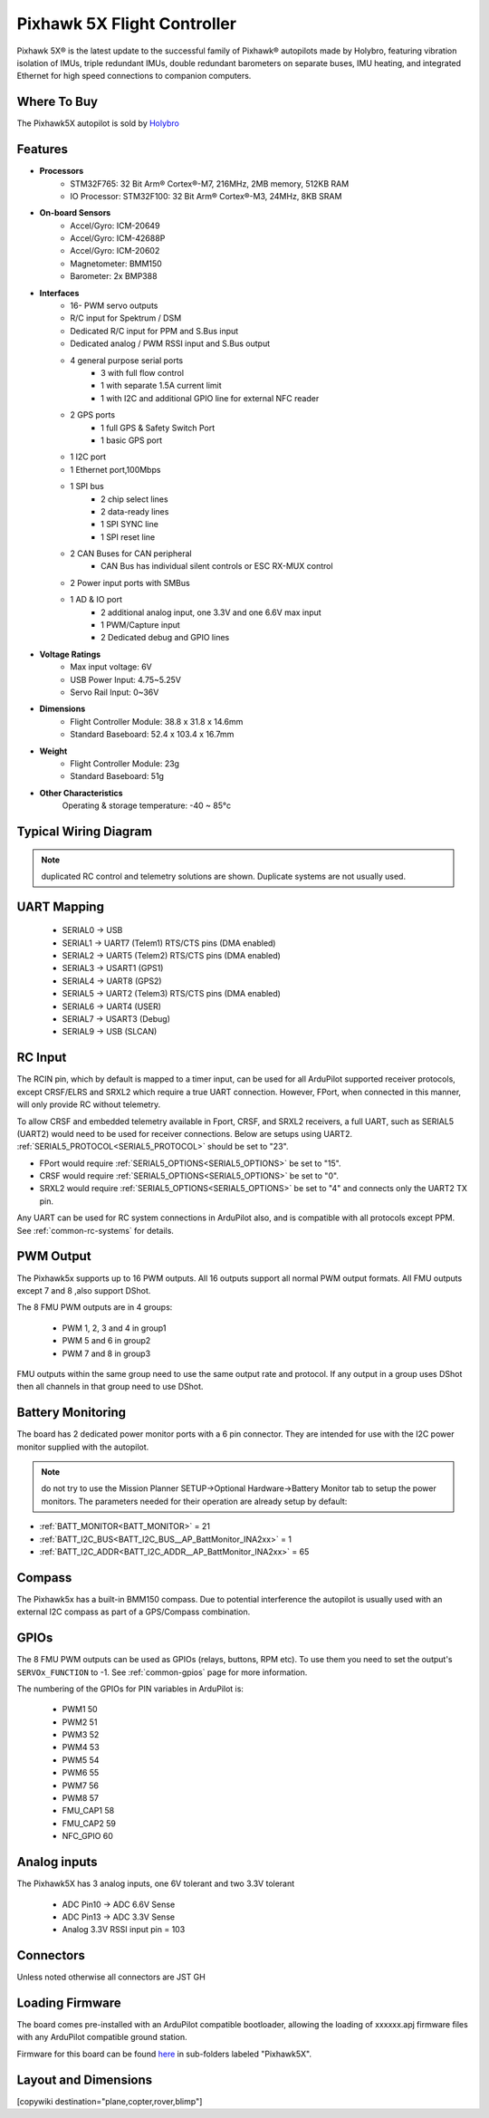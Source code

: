 
.. _common-holybro-ph5x:

============================
Pixhawk 5X Flight Controller
============================

Pixhawk 5X® is the latest update to the successful family of Pixhawk® autopilots made by Holybro, featuring vibration isolation of IMUs, triple redundant IMUs, double redundant barometers on separate buses, IMU heating, and integrated Ethernet for high speed connections to companion computers.

.. image:: ../../../images/holybro-pixhawk5x/pixhawk5x_exploded_diagram.jpg
    :target: ../_images/pixhawk5x_exploded_diagram.jpg
    :width: 450px

Where To Buy
============

The Pixhawk5X autopilot is sold by `Holybro <https://shop.holybro.com/pixhawk-5x_p1279.html>`__

Features
========

- **Processors**
    - STM32F765: 32 Bit Arm® Cortex®-M7, 216MHz, 2MB memory, 512KB RAM
    - IO Processor: STM32F100: 32 Bit Arm® Cortex®-M3, 24MHz, 8KB SRAM
- **On-board Sensors**
    - Accel/Gyro: ICM-20649
    - Accel/Gyro: ICM-42688P
    - Accel/Gyro: ICM-20602
    - Magnetometer: BMM150
    - Barometer: 2x BMP388
- **Interfaces**
    - 16- PWM servo outputs
    - R/C input for Spektrum / DSM
    - Dedicated R/C input for PPM and S.Bus input
    - Dedicated analog / PWM RSSI input and S.Bus output
    - 4 general purpose serial ports
        - 3 with full flow control
        - 1 with separate 1.5A current limit
        - 1 with I2C and additional GPIO line for external NFC reader
    - 2 GPS ports
        - 1 full GPS & Safety Switch Port
        - 1 basic GPS port
    - 1 I2C port
    - 1 Ethernet port,100Mbps
    - 1 SPI bus
        - 2 chip select lines
        - 2 data-ready lines
        - 1 SPI SYNC line
        - 1 SPI reset line
    - 2 CAN Buses for CAN peripheral
        - CAN Bus has individual silent controls or ESC RX-MUX control
    - 2 Power input ports with SMBus
    - 1 AD & IO port
        - 2 additional analog input, one 3.3V and one 6.6V max input
        - 1 PWM/Capture input
        - 2 Dedicated debug and GPIO lines
- **Voltage Ratings**
    - Max input voltage: 6V
    - USB Power Input: 4.75~5.25V
    - Servo Rail Input: 0~36V
- **Dimensions**
    - Flight Controller Module: 38.8 x 31.8 x 14.6mm
    - Standard Baseboard: 52.4 x 103.4 x 16.7mm
- **Weight**
    - Flight Controller Module: 23g
    - Standard Baseboard: 51g
- **Other Characteristics**
        Operating & storage temperature: -40 ~ 85°c

Typical Wiring Diagram
======================

.. image:: ../../../images/holybro-pixhawk5x/pixhawk5x_wiring_diagram.png
    :target: ../_images/pixhawk5x_wiring_diagram.png

.. note:: duplicated RC control and telemetry solutions are shown. Duplicate systems are not usually used.

UART Mapping
============

 - SERIAL0 -> USB 
 - SERIAL1 -> UART7 (Telem1) RTS/CTS pins (DMA enabled)
 - SERIAL2 -> UART5 (Telem2) RTS/CTS pins (DMA enabled)
 - SERIAL3 -> USART1 (GPS1)
 - SERIAL4 -> UART8 (GPS2)
 - SERIAL5 -> UART2 (Telem3) RTS/CTS pins (DMA enabled)
 - SERIAL6 -> UART4 (USER)
 - SERIAL7 -> USART3 (Debug)
 - SERIAL9 -> USB (SLCAN)

RC Input
========
The RCIN pin, which by default is mapped to a timer input, can be used for all ArduPilot supported receiver protocols, except CRSF/ELRS and SRXL2 which require a true UART connection. However, FPort, when connected in this manner, will only provide RC without telemetry. 

To allow CRSF and embedded telemetry available in Fport, CRSF, and SRXL2 receivers, a full UART, such as SERIAL5 (UART2) would need to be used for receiver connections. Below are setups using UART2. :ref:`SERIAL5_PROTOCOL<SERIAL5_PROTOCOL>` should be set to "23".

- FPort would require :ref:`SERIAL5_OPTIONS<SERIAL5_OPTIONS>` be set to "15".

- CRSF would require :ref:`SERIAL5_OPTIONS<SERIAL5_OPTIONS>` be set to "0".

- SRXL2 would require :ref:`SERIAL5_OPTIONS<SERIAL5_OPTIONS>` be set to "4" and connects only the UART2 TX pin.

Any UART can be used for RC system connections in ArduPilot also, and is compatible with all protocols except PPM. See :ref:`common-rc-systems` for details.

PWM Output
==========

The Pixhawk5x supports up to 16 PWM outputs. All 16 outputs
support all normal PWM output formats. All FMU outputs except 7 and 8 ,also support DShot.

The 8 FMU PWM outputs are in 4 groups:

 - PWM 1, 2, 3 and 4 in group1
 - PWM 5 and 6 in group2
 - PWM 7 and 8 in group3


FMU outputs within the same group need to use the same output rate and protocol. If
any output in a group uses DShot then all channels in that group need
to use DShot.

Battery Monitoring
==================

The board has 2 dedicated power monitor ports with a 6 pin
connector. They are intended for use with the I2C power monitor supplied with the autopilot.

.. note:: do not try to use the Mission Planner SETUP->Optional Hardware->Battery Monitor tab to setup the power monitors. The parameters needed for their operation are already setup by default:

- :ref:`BATT_MONITOR<BATT_MONITOR>` = 21
- :ref:`BATT_I2C_BUS<BATT_I2C_BUS__AP_BattMonitor_INA2xx>` = 1
- :ref:`BATT_I2C_ADDR<BATT_I2C_ADDR__AP_BattMonitor_INA2xx>` = 65

Compass
=======

The Pixhawk5x has a built-in BMM150 compass. Due to potential
interference the autopilot is usually used with an external I2C compass as
part of a GPS/Compass combination.

GPIOs
=====

The 8 FMU PWM outputs can be used as GPIOs (relays, buttons, RPM etc). To use them you need to set the output's ``SERVOx_FUNCTION`` to -1. See :ref:`common-gpios` page for more information.

The numbering of the GPIOs for PIN variables in ArduPilot is:

 - PWM1 50
 - PWM2 51
 - PWM3 52
 - PWM4 53
 - PWM5 54
 - PWM6 55
 - PWM7 56
 - PWM8 57
 - FMU_CAP1 58
 - FMU_CAP2 59
 - NFC_GPIO 60

Analog inputs
=============

The Pixhawk5X has 3 analog inputs, one 6V tolerant and two 3.3V tolerant

 - ADC Pin10 -> ADC 6.6V Sense
 - ADC Pin13 -> ADC 3.3V Sense
 - Analog 3.3V RSSI input pin = 103

Connectors
==========

Unless noted otherwise all connectors are JST GH

.. image:: ../../../images/holybro-pixhawk5x/pixhawk5x_pinout.png
    :target: ../_images/pixhawk5x_pinout.png

Loading Firmware
================

The board comes pre-installed with an ArduPilot compatible bootloader,
allowing the loading of xxxxxx.apj firmware files with any ArduPilot
compatible ground station.

Firmware for this board can be found `here <https://firmware.ardupilot.org>`_ in  sub-folders labeled "Pixhawk5X".

Layout and Dimensions
=====================

.. image:: ../../../images/holybro-pixhawk5x/pixhawk5x_dimensions_all.jpg
    :target: ../_images/pixhawk5x_dimensions_all.jpg

[copywiki destination="plane,copter,rover,blimp"]
